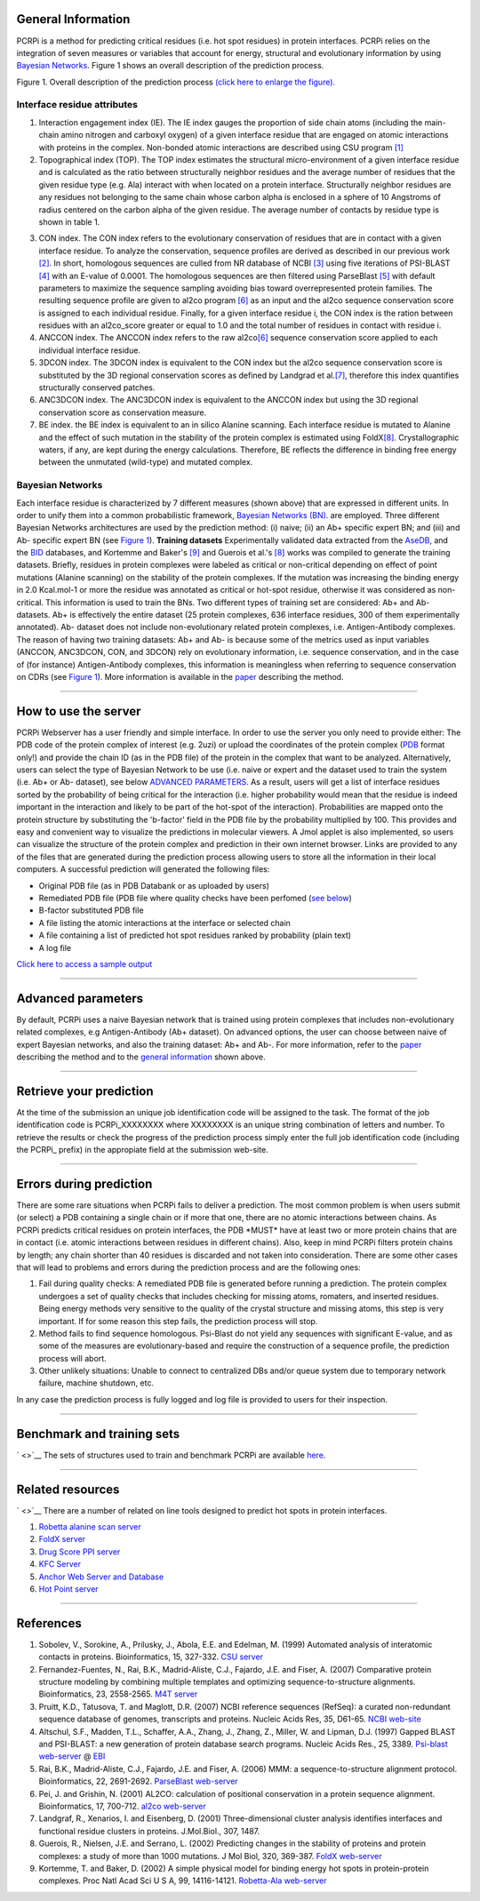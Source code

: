 General Information
^^^^^^^^^^^^^^^^^^^
PCRPi is a method for predicting critical residues (i.e. hot spot
residues) in protein interfaces. PCRPi relies on the integration of
seven measures or variables that account for energy, structural and
evolutionary information by using `Bayesian
Networks <http://en.wikipedia.org/wiki/Bayesian_network>`__. Figure 1
shows an overall description of the prediction process.

.. image:: ./help/pcrpi_slide1.jpg
   :height: 500px

Figure 1. Overall description of the prediction process `(click here to
enlarge the
figure). <http://www.bioinsilico.org/PCRPi/images/Slide1.jpg>`__

Interface residue attributes
----------------------------

1. Interaction engagement index (IE). The IE index gauges the
   proportion of side chain atoms (including the main-chain amino
   nitrogen and carboxyl oxygen) of a given interface residue that are
   engaged on atomic interactions with proteins in the complex.
   Non-bonded atomic interactions are described using CSU program
   `[1] <#references>`__
2. Topographical index (TOP). The TOP index estimates the structural
   micro-environment of a given interface residue and is calculated as
   the ratio between structurally neighbor residues and the average
   number of residues that the given residue type (e.g. Ala) interact
   with when located on a protein interface. Structurally neighbor
   residues are any residues not belonging to the same chain whose
   carbon alpha is enclosed in a sphere of 10 Angstroms of radius
   centered on the carbon alpha of the given residue. The average number
   of contacts by residue type is shown in table 1.

.. image:: ./help/pcrpi_table1.jpg
   :height: 500px

   Table 1. (a) Average; (b) Standard deviation 

3. CON index. The CON index refers to the evolutionary conservation
   of residues that are in contact with a given interface residue. To
   analyze the conservation, sequence profiles are derived as described
   in our previous work `[2] <#references>`__. In short, homologous
   sequences are culled from NR database of NCBI `[3] <#references>`__
   using five iterations of PSI-BLAST `[4] <#references>`__ with an
   E-value of 0.0001. The homologous sequences are then filtered using
   ParseBlast `[5] <#references>`__ with default parameters to maximize
   the sequence sampling avoiding bias toward overrepresented protein
   families. The resulting sequence profile are given to al2co program
   `[6] <#references>`__ as an input and the al2co sequence conservation
   score is assigned to each individual residue. Finally, for a given
   interface residue i, the CON index is the ration between residues
   with an al2co\_score greater or equal to 1.0 and the total number of
   residues in contact with residue i.
4. ANCCON index. The ANCCON index refers to the raw
   al2co\ `[6] <#references>`__ sequence conservation score applied to
   each individual interface residue.
5. 3DCON index. The 3DCON index is equivalent to the CON index but
   the al2co sequence conservation score is substituted by the 3D
   regional conservation scores as defined by Landgrad et
   al.\ `[7] <#references>`__, therefore this index quantifies
   structurally conserved patches.
6. ANC3DCON index. The ANC3DCON index is equivalent to the ANCCON
   index but using the 3D regional conservation score as conservation
   measure.
7. BE index. the BE index is equivalent to an in silico Alanine
   scanning. Each interface residue is mutated to Alanine and the effect
   of such mutation in the stability of the protein complex is estimated
   using FoldX\ `[8] <#references>`__. Crystallographic waters, if any,
   are kept during the energy calculations. Therefore, BE reflects the
   difference in binding free energy between the unmutated (wild-type)
   and mutated complex.

Bayesian Networks
-----------------

Each interface residue is characterized by 7
different measures (shown above) that are expressed in different units.
In order to unify them into a common probabilistic framework, `Bayesian
Networks (BN) <http://en.wikipedia.org/wiki/Bayesian_network>`__. are
employed. Three different Bayesian Networks architectures are used by
the prediction method: (i) naive; (ii) an Ab+ specific expert BN; and
(iii) and Ab- specific expert BN (see `Figure 1 <#figure1>`__).
**Training datasets** Experimentally validated data extracted from the
`AseDB <http://www.asedb.org/>`__, and the
`BID <http://tsailab.org/BID/>`__ databases, and Kortemme and Baker's
`[9] <#references>`__ and Guerois et al.'s `[8] <#references>`__ works
was compiled to generate the training datasets. Briefly, residues in
protein complexes were labeled as critical or non-critical depending on
effect of point mutations (Alanine scanning) on the stability of the
protein complexes. If the mutation was increasing the binding energy in
2.0 Kcal.mol-1 or more the residue was annotated as critical or hot-spot
residue, otherwise it was considered as non-critical. This information
is used to train the BNs.
Two different types of training set are considered: Ab+ and Ab-
datasets. Ab+ is effectively the entire dataset (25 protein complexes,
636 interface residues, 300 of them experimentally annotated). Ab-
dataset does not include non-evolutionary related protein complexes,
i.e. Antigen-Antibody complexes. The reason of having two training
datasets: Ab+ and Ab- is because some of the metrics used as input
variables (ANCCON, ANC3DCON, CON, and 3DCON) rely on evolutionary
information, i.e. sequence conservation, and in the case of (for
instance) Antigen-Antibody complexes, this information is meaningless
when referring to sequence conservation on CDRs (see `Figure
1 <#figure1>`__). More information is available in the
`paper <http://www.bioinsilico.org/PCRPi/dataset/PCRPi_NAR_2009.pdf>`__
describing the method.

--------------

How to use the server
^^^^^^^^^^^^^^^^^^^^^

PCRPi Webserver has a user friendly and simple interface. In order to
use the server you only need to provide either:
The PDB code of the protein complex of interest (e.g. 2uzi) or upload
the coordinates of the protein complex (`PDB <http://www.rcsb.org>`__
format only!) and provide the chain ID (as in the PDB file) of the
protein in the complex that want to be analyzed. Alternatively, users
can select the type of Bayesian Network to be use (i.e. naive or expert
and the dataset used to train the system (i.e. Ab+ or Ab- dataset), see
below `ADVANCED PARAMETERS <#advanced>`__.
As a result, users will get a list of interface residues sorted by the
probability of being critical for the interaction (i.e. higher
probability would mean that the residue is indeed important in the
interaction and likely to be part of the hot-spot of the interaction).
Probabilities are mapped onto the protein structure by substituting the
'b-factor' field in the PDB file by the probability multiplied by 100.
This provides and easy and convenient way to visualize the predictions
in molecular viewers. A Jmol applet is also implemented, so users can
visualize the structure of the protein complex and prediction in their
own internet browser. Links are provided to any of the files that are
generated during the prediction process allowing users to store all the
information in their local computers. A successful prediction will
generated the following files:

-  Original PDB file (as in PDB Databank or as uploaded by users)
-  Remediated PDB file (PDB file where quality checks have been
   perfomed (`see below <#errors>`__)
-  B-factor substituted PDB file
-  A file listing the atomic interactions at the interface or selected
   chain
-  A file containing a list of predicted hot spot residues ranked by
   probability (plain text)
-  A log file

`Click here to access a sample
output <http://www.bioinsilico.org/PCRPi/results/test>`__

--------------

Advanced parameters
^^^^^^^^^^^^^^^^^^^

By default, PCRPi uses a naive Bayesian network that is trained using
protein complexes that includes non-evolutionary related complexes, e.g
Antigen-Antibody (Ab+ dataset). On advanced options, the user can choose
between naive of expert Bayesian networks, and also the training
dataset: Ab+ and Ab-. For more information, refer to the
`paper <http://www.bioinsilico.org/PCRPi/dataset/PCRPi_NAR_2009.pdf>`__
describing the method and to the `general information <#info>`__ shown
above.

--------------

Retrieve your prediction
^^^^^^^^^^^^^^^^^^^^^^^^

At the time of the submission an unique job identification code will be
assigned to the task. The format of the job identification code is
PCRPi\_XXXXXXXX where XXXXXXXX is an unique string combination of
letters and number. To retrieve the results or check the progress of the
prediction process simply enter the full job identification code
(including the PCRPi\_ prefix) in the appropiate field at the submission
web-site.

--------------

Errors during prediction
^^^^^^^^^^^^^^^^^^^^^^^^

There are some rare situations when PCRPi fails to deliver a prediction.
The most common problem is when users submit (or select) a PDB
containing a single chain or if more that one, there are no atomic
interactions between chains. As PCRPi predicts critical residues on
protein interfaces, the PDB \*MUST\* have at least two or more protein
chains that are in contact (i.e. atomic interactions between residues in
different chains). Also, keep in mind PCRPi filters protein chains by
length; any chain shorter than 40 residues is discarded and not taken
into consideration.
There are some other cases that will lead to problems and errors during
the prediction process and are the following ones:

1. Fail during quality checks: A remediated PDB file is generated
   before running a prediction. The protein complex undergoes a set of
   quality checks that includes checking for missing atoms, romaters,
   and inserted residues. Being energy methods very sensitive to the
   quality of the crystal structure and missing atoms, this step is very
   important. If for some reason this step fails, the prediction process
   will stop.
2. Method fails to find sequence homologous. Psi-Blast do not yield
   any sequences with significant E-value, and as some of the measures
   are evolutionary-based and require the construction of a sequence
   profile, the prediction process will abort.
3. Other unlikely situations: Unable to connect to centralized DBs
   and/or queue system due to temporary network failure, machine
   shutdown, etc.

In any case the prediction process is fully logged and log file is
provided to users for their inspection.

--------------

Benchmark and training sets
^^^^^^^^^^^^^^^^^^^^^^^^^^^

` <>`__ The sets of structures used to train and benchmark PCRPi are
available
`here <http://www.bioinsilico.org/PCRPi/dataset/training.tar>`__.

--------------

Related resources
^^^^^^^^^^^^^^^^^

` <>`__ There are a number of related on line tools designed to predict
hot spots in protein interfaces.

1. `Robetta alanine scan
   server <http://robetta.bakerlab.org/alascanqueue.jsp>`__
2. `FoldX server <http://foldx.crg.es>`__
3. `Drug Score PPI server <http://mbilab.uni-frankfurt.de/dsppi/>`__
4. `KFC Server <http://kfc.mitchell-lab.org/>`__
5. `Anchor Web Server and
   Database <http://structure.pitt.edu/anchor/>`__
6. `Hot Point server <http://prism.ccbb.ku.edu.tr/hotpoint/>`__

-------------

References
^^^^^^^^^^

1. Sobolev, V., Sorokine, A., Prilusky, J., Abola, E.E. and Edelman,
   M. (1999) Automated analysis of interatomic contacts in proteins.
   Bioinformatics, 15, 327-332. `CSU
   server <http://ligin.weizmann.ac.il/cgi-bin/lpccsu/LpcCsu.cgi>`__
2. Fernandez-Fuentes, N., Rai, B.K., Madrid-Aliste, C.J., Fajardo,
   J.E. and Fiser, A. (2007) Comparative protein structure modeling by
   combining multiple templates and optimizing sequence-to-structure
   alignments. Bioinformatics, 23, 2558-2565. `M4T
   server <http://www.bioinsilico.org/servers.html>`__
3. Pruitt, K.D., Tatusova, T. and Maglott, D.R. (2007) NCBI
   reference sequences (RefSeq): a curated non-redundant sequence
   database of genomes, transcripts and proteins. Nucleic Acids Res, 35,
   D61-65. `NCBI web-site <http://www.ncbi.nlm.nih.gov/>`__
4. Altschul, S.F., Madden, T.L., Schaffer, A.A., Zhang, J., Zhang,
   Z., Miller, W. and Lipman, D.J. (1997) Gapped BLAST and PSI-BLAST: a
   new generation of protein database search programs. Nucleic Acids
   Res., 25, 3389. `Psi-blast
   web-server <http://www.ebi.ac.uk/Tools/psiblast/>`__ @
   `EBI <http://www.ebi.ac.uk>`__
5. Rai, B.K., Madrid-Aliste, C.J., Fajardo, J.E. and Fiser, A.
   (2006) MMM: a sequence-to-structure alignment protocol.
   Bioinformatics, 22, 2691-2692. `ParseBlast
   web-server <http://manaslu.aecom.yu.edu/blastprofiler.html>`__
6. Pei, J. and Grishin, N. (2001) AL2CO: calculation of positional
   conservation in a protein sequence alignment. Bioinformatics, 17,
   700-712. `al2co web-server <http://prodata.swmed.edu/al2co/>`__
7. Landgraf, R., Xenarios, I. and Eisenberg, D. (2001)
   Three-dimensional cluster analysis identifies interfaces and
   functional residue clusters in proteins. J.Mol.Biol., 307, 1487.
8. Guerois, R., Nielsen, J.E. and Serrano, L. (2002) Predicting
   changes in the stability of proteins and protein complexes: a study
   of more than 1000 mutations. J Mol Biol, 320, 369-387. `FoldX
   web-server <http://foldx.crg.es>`__
9. Kortemme, T. and Baker, D. (2002) A simple physical model for
   binding energy hot spots in protein-protein complexes. Proc Natl Acad
   Sci U S A, 99, 14116-14121. `Robetta-Ala
   web-server <http://robetta.bakerlab.org/alascanqueue.jsp>`__
